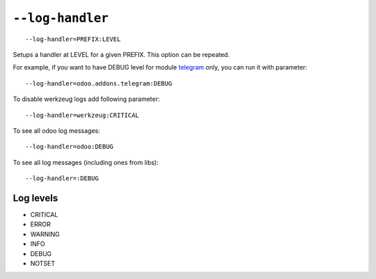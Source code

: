 ===================
 ``--log-handler``
===================

::

   --log-handler=PREFIX:LEVEL

Setups a handler at LEVEL for a given PREFIX. This option can be repeated. 

For example, if you want to have DEBUG level for module `telegram <https://github.com/it-projects-llc/odoo-telegram/tree/9.0/telegram>`_ only, you can run it with parameter::

   --log-handler=odoo.addons.telegram:DEBUG

To disable werkzeug logs add following parameter::

   --log-handler=werkzeug:CRITICAL

To see all odoo log messages::

   --log-handler=odoo:DEBUG

To see all log messages (including ones from libs)::

   --log-handler=:DEBUG

Log levels
==========

* CRITICAL
* ERROR
* WARNING
* INFO
* DEBUG
* NOTSET
